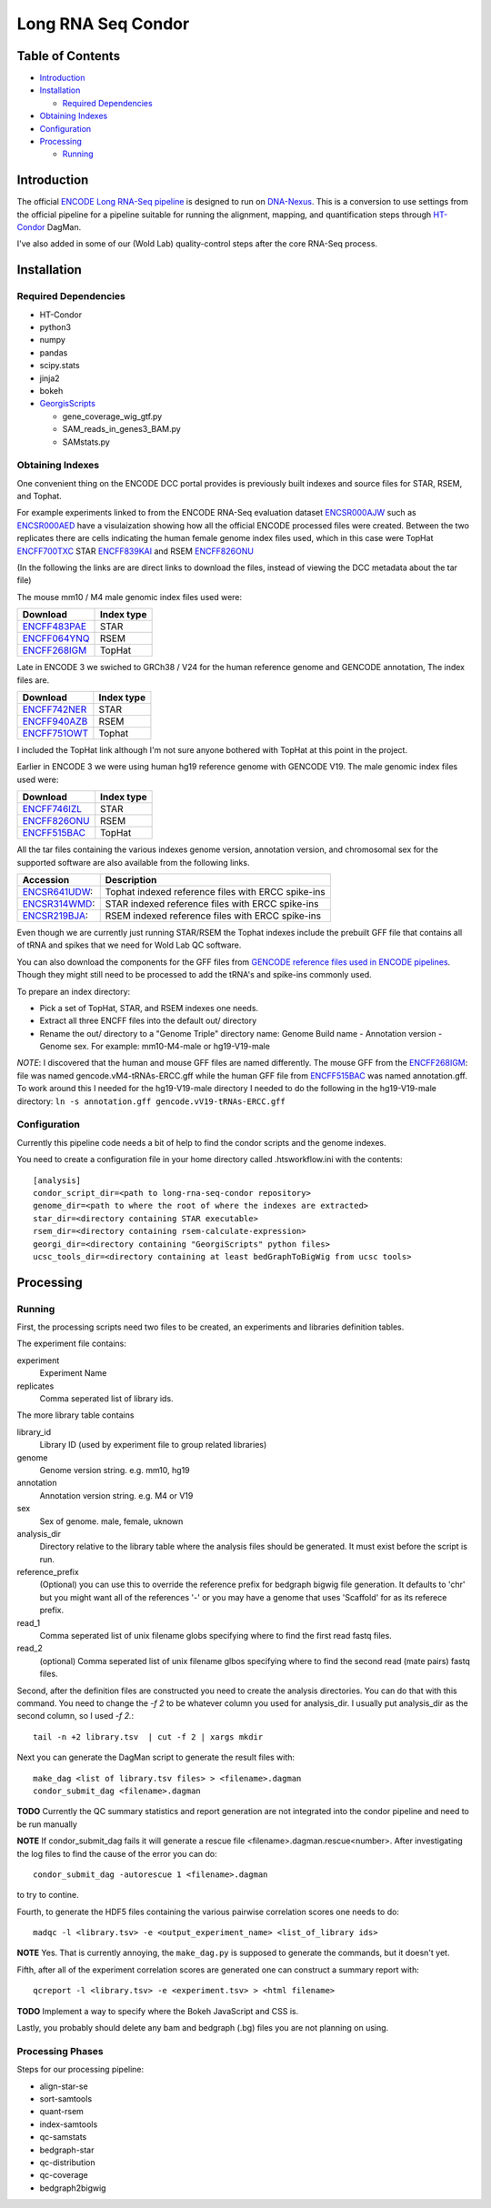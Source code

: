 
===================
Long RNA Seq Condor
===================

|ci-test|

Table of Contents
=================

* `Introduction`_
* `Installation`_

  * `Required Dependencies`_

* `Obtaining Indexes`_
* `Configuration`_
* `Processing`_

  * `Running`_

Introduction
============

The official `ENCODE Long RNA-Seq pipeline`_ is designed to run on
DNA-Nexus_. This is a conversion to use settings from the official
pipeline for a pipeline suitable for running the alignment, mapping,
and quantification steps through HT-Condor_ DagMan.

I've also added in some of our (Wold Lab) quality-control steps after
the core RNA-Seq process.


Installation
============

Required Dependencies
---------------------

* HT-Condor
* python3
* numpy
* pandas
* scipy.stats
* jinja2
* bokeh
* GeorgisScripts_

  * gene_coverage_wig_gtf.py
  * SAM_reads_in_genes3_BAM.py
  * SAMstats.py

Obtaining Indexes
-----------------

One convenient thing on the ENCODE DCC portal provides is previously built
indexes and source files for STAR, RSEM, and Tophat.

For example experiments linked to from the ENCODE RNA-Seq evaluation
dataset ENCSR000AJW_ such as ENCSR000AED_ have a visulaization showing
how all the official ENCODE processed files were created.  Between the
two replicates there are cells indicating the human female genome
index files used, which in this case were TopHat ENCFF700TXC_ STAR
ENCFF839KAI_ and RSEM ENCFF826ONU_

(In the following the links are are direct links to download the
files, instead of viewing the DCC metadata about the tar file)

The mouse mm10 / M4 male genomic index files used were:

============  ==========
Download      Index type
============  ==========
ENCFF483PAE_  STAR
ENCFF064YNQ_  RSEM
ENCFF268IGM_  TopHat
============  ==========

Late in ENCODE 3 we swiched to GRCh38 / V24 for the human reference
genome and GENCODE annotation, The index files are.

============  ==========
Download      Index type
============  ==========
ENCFF742NER_  STAR
ENCFF940AZB_  RSEM
ENCFF751OWT_  Tophat
============  ==========

I included the TopHat link although I'm not sure anyone bothered with
TopHat at this point in the project.

Earlier in ENCODE 3 we were using human hg19 reference genome with
GENCODE V19. The male genomic index files used were:

============  ==========
Download      Index type
============  ==========
ENCFF746IZL_  STAR
ENCFF826ONU_  RSEM
ENCFF515BAC_  TopHat
============  ==========

All the tar files containing the various indexes genome version,
annotation version, and chromosomal sex for the supported software are
also available from the following links.

============= ==================================================
Accession     Description
============= ==================================================
ENCSR641UDW_: Tophat indexed reference files with ERCC spike-ins
ENCSR314WMD_: STAR indexed reference files with ERCC spike-ins
ENCSR219BJA_: RSEM indexed reference files with ERCC spike-ins
============= ==================================================

Even though we are currently just running STAR/RSEM the Tophat indexes
include the prebuilt GFF file that contains all of tRNA and spikes
that we need for Wold Lab QC software.

You can also download the components for the GFF files from `GENCODE
reference files used in ENCODE pipelines`_. Though they might still
need to be processed to add the tRNA's and spike-ins commonly used.

To prepare an index directory:

* Pick a set of TopHat, STAR, and RSEM indexes one needs.
* Extract all three ENCFF files into the default out/ directory
* Rename the out/ directory to a "Genome Triple" directory name:
  Genome Build name - Annotation version - Genome sex. For example:
  mm10-M4-male or hg19-V19-male

*NOTE*: I discovered that the human and mouse GFF files are named
differently. The mouse GFF from the ENCFF268IGM_: file was named
gencode.vM4-tRNAs-ERCC.gff while the human GFF file from ENCFF515BAC_
was named annotation.gff. To work around this I needed for the
hg19-V19-male directory I needed to do the following in the
hg19-V19-male directory: ``ln -s annotation.gff
gencode.vV19-tRNAs-ERCC.gff``

Configuration
-------------

Currently this pipeline code needs a bit of help to find the
condor scripts and the genome indexes.

You need to create a configuration file in your home directory
called .htsworkflow.ini with the contents::

  [analysis]
  condor_script_dir=<path to long-rna-seq-condor repository>
  genome_dir=<path to where the root of where the indexes are extracted>
  star_dir=<directory containing STAR executable>
  rsem_dir=<directory containing rsem-calculate-expression>
  georgi_dir=<directory containing "GeorgiScripts" python files>
  ucsc_tools_dir=<directory containing at least bedGraphToBigWig from ucsc tools>

Processing
==========

Running
-------

First, the processing scripts need two files to be created, an
experiments and libraries definition tables.

The experiment file contains:

experiment
  Experiment Name

replicates
  Comma seperated list of library ids.

The more library table contains

library_id
  Library ID (used by experiment file to group related libraries)

genome
  Genome version string. e.g. mm10, hg19

annotation
  Annotation version string. e.g. M4 or V19

sex
  Sex of genome. male, female, uknown

analysis_dir
  Directory relative to the library table where the analysis files
  should be generated. It must exist before the script is run.

reference_prefix
  (Optional) you can use this to override the reference prefix for bedgraph
  bigwig file generation. It defaults to 'chr' but you might want all
  of the references '-' or you may have a genome that uses 'Scaffold'
  for as its referece prefix.

read_1
  Comma seperated list of unix filename globs specifying where to find
  the first read fastq files.

read_2
  (optional) Comma seperated list of unix filename glbos specifying where
  to find the second read (mate pairs) fastq files.

Second, after the definition files are constructed you need to create
the analysis directories. You can do that with this command. You need to
change the `-f 2` to be whatever column you used for analysis_dir. I usually put
analysis_dir as the second column, so I used `-f 2.`::

  tail -n +2 library.tsv  | cut -f 2 | xargs mkdir

Next you can generate the DagMan script to generate the result files with::

  make_dag <list of library.tsv files> > <filename>.dagman
  condor_submit_dag <filename>.dagman

**TODO** Currently the QC summary statistics and report generation are
not integrated into the condor pipeline and need to be run manually

**NOTE** If condor_submit_dag fails it will generate a rescue file
<filename>.dagman.rescue<number>. After investigating the log files
to find the cause of the error you can do::

  condor_submit_dag -autorescue 1 <filename>.dagman

to try to contine.

Fourth, to generate the HDF5 files containing the various pairwise
correlation scores one needs to do::

   madqc -l <library.tsv> -e <output_experiment_name> <list_of_library ids>

**NOTE** Yes. That is currently annoying, the ``make_dag.py`` is
supposed to generate the commands, but it doesn't yet.

Fifth, after all of the experiment correlation scores are generated one can
construct a summary report with::

  qcreport -l <library.tsv> -e <experiment.tsv> > <html filename>

**TODO** Implement a way to specify where the Bokeh JavaScript and CSS is.

Lastly, you probably should delete any bam and bedgraph (.bg) files
you are not planning on using.

Processing Phases
-----------------

Steps for our processing pipeline:

* align-star-se
* sort-samtools
* quant-rsem
* index-samtools
* qc-samstats
* bedgraph-star
* qc-distribution
* qc-coverage
* bedgraph2bigwig

.. references

.. _DNA-Nexus: https://www.dnanexus.com/
.. _HT-Condor: http://research.cs.wisc.edu/htcondor/
.. _ENCODE Long RNA-Seq pipeline: https://github.com/ENCODE-DCC/long-rna-seq-pipeline
.. _ENCSR000AJW: https://www.encodeproject.org/datasets/ENCSR000AJW/
.. _ENCSR000AED: https://www.encodeproject.org/experiments/ENCSR000AED/
.. _ENCSR219BJA: https://www.encodeproject.org/datasets/ENCSR219BJA/
.. _ENCSR641UDW: https://www.encodeproject.org/datasets/ENCSR641UDW/
.. _ENCSR314WMD: https://www.encodeproject.org/datasets/ENCSR314WMD/
.. _ENCSR219BJA: https://www.encodeproject.org/datasets/ENCSR219BJA/
.. _ENCFF268IGM: https://www.encodeproject.org/files/ENCFF268IGM/@@download/ENCFF268IGM.tar.gz
.. _ENCFF483PAE: https://www.encodeproject.org/files/ENCFF483PAE/@@download/ENCFF483PAE.tar.gz
.. _ENCFF064YNQ: https://www.encodeproject.org/files/ENCFF064YNQ/@@download/ENCFF064YNQ.tar.gz
.. _ENCFF700TXC: https://www.encodeproject.org/files/ENCFF700TXC/@@download/ENCFF700TXC.tar.gz
.. _ENCFF839KAI: https://www.encodeproject.org/files/ENCFF839KAI/@@download/ENCFF839KAI.tar.gz
.. _ENCFF515BAC: https://www.encodeproject.org/files/ENCFF515BAC/@@download/ENCFF515BAC.tar.gz
.. _ENCFF746IZL: https://www.encodeproject.org/files/ENCFF746IZL/@@download/ENCFF746IZL.tar.gz
.. _ENCFF826ONU: https://www.encodeproject.org/files/ENCFF826ONU/@@download/ENCFF826ONU.tar.gz
.. _ENCFF742NER: https://www.encodeproject.org/files/ENCFF742NER/@@download/ENCFF742NER.tar.gz
.. _ENCFF940AZB: https://www.encodeproject.org/files/ENCFF940AZB/@@download/ENCFF940AZB.tar.gz
.. _ENCFF751OWT: https://www.encodeproject.org/files/ENCFF751OWT/@@download/ENCFF751OWT.tar.gz
.. _GeorgisScripts: https://github.com/detrout/GeorgiScripts
.. _GENCODE reference files used in ENCODE pipelines: https://www.encodeproject.org/references/ENCSR884DHJ/
.. |ci-test| image:: https://github.com/detrout/woldlab-rna-seq/actions/workflows/ci-test.yml/badge.svg
